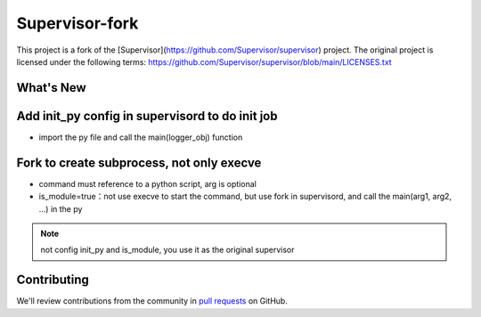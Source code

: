 Supervisor-fork
==========

This project is a fork of the [Supervisor](https://github.com/Supervisor/supervisor) project.
The original project is licensed under the following terms:
https://github.com/Supervisor/supervisor/blob/main/LICENSES.txt


What's New
------------


Add init_py config in supervisord to do init job
-------------------------------------------------

.. code-block:: conf
  [supervisord]
  init_py=%(here)s/init_supervisord.py

- import the py file and call the main(logger_obj) function
  

Fork to create subprocess, not only execve
-------------------------------------------------
.. code-block:: conf
  [program:app1]
  command=%(here)s/my_app2.py arg1 arg2
  is_module=true

- command must reference to a python script, arg is optional
- is_module=true：not use execve to start the command, but use fork in supervisord, and call the main(arg1, arg2, ...) in the py

.. note::
  not config init_py and is_module, you use it as the original supervisor


Contributing
------------

We'll review contributions from the community in
`pull requests <https://help.github.com/articles/using-pull-requests>`_
on GitHub.
